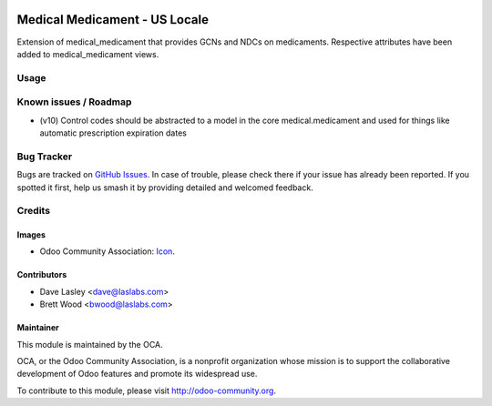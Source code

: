 .. image:: https://img.shields.io/badge/license-GPL--3-blue.svg
    :target: http://www.gnu.org/licenses/gpl-3.0-standalone.html
    :alt: License: GPL-3

==============================
Medical Medicament - US Locale
==============================

Extension of medical_medicament that provides GCNs and NDCs on medicaments.
Respective attributes have been added to medical_medicament views.

Usage
=====

.. image:: https://odoo-community.org/website/image/ir.attachment/5784_f2813bd/datas
   :alt: Try me on Runbot
   :target: https://runbot.odoo-community.org/runbot/159/9.0

Known issues / Roadmap
======================

* (v10) Control codes should be abstracted to a model in the core medical.medicament
  and used for things like automatic prescription expiration dates

Bug Tracker
===========

Bugs are tracked on `GitHub Issues
<https://github.com/OCA/vertical-medical/issues>`_. In case of trouble, please
check there if your issue has already been reported. If you spotted it first,
help us smash it by providing detailed and welcomed feedback.

Credits
=======

Images
------

* Odoo Community Association: `Icon <https://github.com/OCA/maintainer-tools/blob/master/template/module/static/description/icon.svg>`_.

Contributors
------------

* Dave Lasley <dave@laslabs.com>
* Brett Wood <bwood@laslabs.com>

Maintainer
----------

.. image:: https://odoo-community.org/logo.png
   :alt: Odoo Community Association
   :target: https://odoo-community.org

This module is maintained by the OCA.

OCA, or the Odoo Community Association, is a nonprofit organization whose
mission is to support the collaborative development of Odoo features and
promote its widespread use.

To contribute to this module, please visit http://odoo-community.org.


